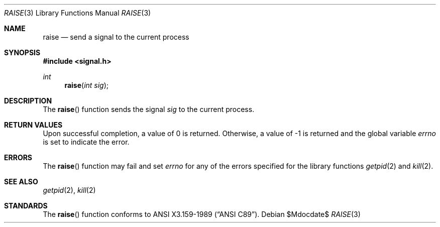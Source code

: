 .\"	$OpenBSD: raise.3,v 1.7 2005/07/22 03:16:58 jaredy Exp $
.\"
.\" Copyright (c) 1990, 1991, 1993
.\"	The Regents of the University of California.  All rights reserved.
.\"
.\" This code is derived from software contributed to Berkeley by
.\" the American National Standards Committee X3, on Information
.\" Processing Systems.
.\"
.\" Redistribution and use in source and binary forms, with or without
.\" modification, are permitted provided that the following conditions
.\" are met:
.\" 1. Redistributions of source code must retain the above copyright
.\"    notice, this list of conditions and the following disclaimer.
.\" 2. Redistributions in binary form must reproduce the above copyright
.\"    notice, this list of conditions and the following disclaimer in the
.\"    documentation and/or other materials provided with the distribution.
.\" 3. Neither the name of the University nor the names of its contributors
.\"    may be used to endorse or promote products derived from this software
.\"    without specific prior written permission.
.\"
.\" THIS SOFTWARE IS PROVIDED BY THE REGENTS AND CONTRIBUTORS ``AS IS'' AND
.\" ANY EXPRESS OR IMPLIED WARRANTIES, INCLUDING, BUT NOT LIMITED TO, THE
.\" IMPLIED WARRANTIES OF MERCHANTABILITY AND FITNESS FOR A PARTICULAR PURPOSE
.\" ARE DISCLAIMED.  IN NO EVENT SHALL THE REGENTS OR CONTRIBUTORS BE LIABLE
.\" FOR ANY DIRECT, INDIRECT, INCIDENTAL, SPECIAL, EXEMPLARY, OR CONSEQUENTIAL
.\" DAMAGES (INCLUDING, BUT NOT LIMITED TO, PROCUREMENT OF SUBSTITUTE GOODS
.\" OR SERVICES; LOSS OF USE, DATA, OR PROFITS; OR BUSINESS INTERRUPTION)
.\" HOWEVER CAUSED AND ON ANY THEORY OF LIABILITY, WHETHER IN CONTRACT, STRICT
.\" LIABILITY, OR TORT (INCLUDING NEGLIGENCE OR OTHERWISE) ARISING IN ANY WAY
.\" OUT OF THE USE OF THIS SOFTWARE, EVEN IF ADVISED OF THE POSSIBILITY OF
.\" SUCH DAMAGE.
.\"
.Dd $Mdocdate$
.Dt RAISE 3
.Os
.Sh NAME
.Nm raise
.Nd send a signal to the current process
.Sh SYNOPSIS
.Fd #include <signal.h>
.Ft int
.Fn raise "int sig"
.Sh DESCRIPTION
The
.Fn raise
function sends the signal
.Fa sig
to the current process.
.Sh RETURN VALUES
Upon successful completion, a value of 0 is returned.
Otherwise, a value of \-1 is returned and the global variable
.Va errno
is set to indicate the error.
.Sh ERRORS
The
.Fn raise
function may fail and set
.Va errno
for any of the errors specified for the
library functions
.Xr getpid 2
and
.Xr kill 2 .
.Sh SEE ALSO
.Xr getpid 2 ,
.Xr kill 2
.Sh STANDARDS
The
.Fn raise
function conforms to
.St -ansiC .
